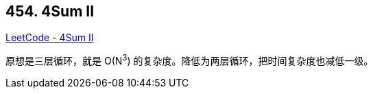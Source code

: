 == 454. 4Sum II

https://leetcode.com/problems/4sum-ii/[LeetCode - 4Sum II]

原想是三层循环，就是 O(N^3^) 的复杂度。降低为两层循环，把时间复杂度也减低一级。